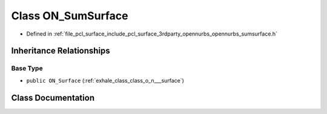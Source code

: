 .. _exhale_class_class_o_n___sum_surface:

Class ON_SumSurface
===================

- Defined in :ref:`file_pcl_surface_include_pcl_surface_3rdparty_opennurbs_opennurbs_sumsurface.h`


Inheritance Relationships
-------------------------

Base Type
*********

- ``public ON_Surface`` (:ref:`exhale_class_class_o_n___surface`)


Class Documentation
-------------------


.. doxygenclass:: ON_SumSurface
   :members:
   :protected-members:
   :undoc-members: